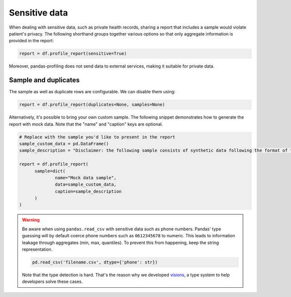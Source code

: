 ==============
Sensitive data
==============

When dealing with sensitive data, such as private health records, sharing a report that includes a sample would violate patient's privacy. The following shorthand groups together various options so that only aggregate information is provided in the report:

.. code-block:: python

  report = df.profile_report(sensitive=True)

Moreover, pandas-profiling does not send data to external services, making it suitable for private data.

Sample and duplicates
---------------------

The sample as well as duplicate rows are configurable. We can disable them using:

.. code-block:: python

  report = df.profile_report(duplicates=None, samples=None)

Alternatively, it's possible to bring your own custom sample.
The following snippet demonstrates how to generate the report with mock data.
Note that the "name" and "caption" keys are optional.

.. code-block:: python

  # Replace with the sample you'd like to present in the report
  sample_custom_data = pd.DataFrame()
  sample_description = "Disclaimer: the following sample consists of synthetic data following the format of the underlying dataset."

  report = df.profile_report(
        sample=dict(
        	name="Mock data sample",
        	data=sample_custom_data,
        	caption=sample_description
        )
  )

.. warning::

   Be aware when using ``pandas.read_csv`` with sensitive data such as phone numbers.
   Pandas' type guessing will by default coerce phone numbers such as ``0612345678`` to numeric.
   This leads to information leakage through aggregates (min, max, quantiles).
   To prevent this from happening, keep the string representation.

   .. code-block:: python

        pd.read_csv('filename.csv', dtype={'phone': str})

   Note that the type detection is hard. That's the reason why we developed `visions <https://github.com/dylan-profiler/visions>`_, a type system to help developers solve these cases.
